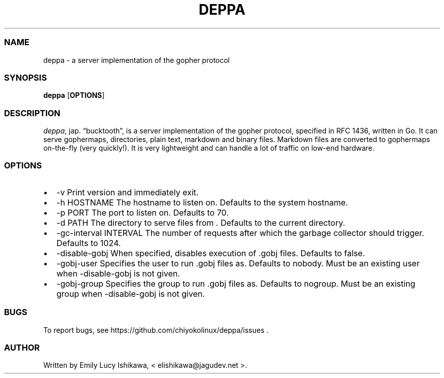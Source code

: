 .\" Automatically generated by Pandoc 2.14.0.3
.\"
.TH "DEPPA" "8" "July 2021" "deppa-1.0" ""
.hy
.SS NAME
.PP
deppa - a server implementation of the gopher protocol
.SS SYNOPSIS
.PP
\f[B]deppa\f[R] [\f[B]OPTIONS\f[R]]
.SS DESCRIPTION
.PP
\f[I]deppa\f[R], jap.
\[lq]bucktooth\[rq], is a server implementation of the gopher protocol,
specified in RFC 1436, written in Go.
It can serve gophermaps, directories, plain text, markdown and binary
files.
Markdown files are converted to gophermaps on-the-fly (very quickly!).
It is very lightweight and can handle a lot of traffic on low-end
hardware.
.SS OPTIONS
.IP \[bu] 2
-v Print version and immediately exit.
.IP \[bu] 2
-h HOSTNAME The hostname to listen on.
Defaults to the system hostname.
.IP \[bu] 2
-p PORT The port to listen on.
Defaults to 70.
.IP \[bu] 2
-d PATH The directory to serve files from .
Defaults to the current directory.
.IP \[bu] 2
-gc-interval INTERVAL The number of requests after which the garbage
collector should trigger.
Defaults to 1024.
.IP \[bu] 2
-disable-gobj When specified, disables execution of .gobj files.
Defaults to false.
.IP \[bu] 2
-gobj-user Specifies the user to run .gobj files as.
Defaults to nobody.
Must be an existing user when -disable-gobj is not given.
.IP \[bu] 2
-gobj-group Specifies the group to run .gobj files as.
Defaults to nogroup.
Must be an existing group when -disable-gobj is not given.
.SS BUGS
.PP
To report bugs, see https://github.com/chiyokolinux/deppa/issues .
.SS AUTHOR
.PP
Written by Emily Lucy Ishikawa, < elishikawa\[at]jagudev.net >.
